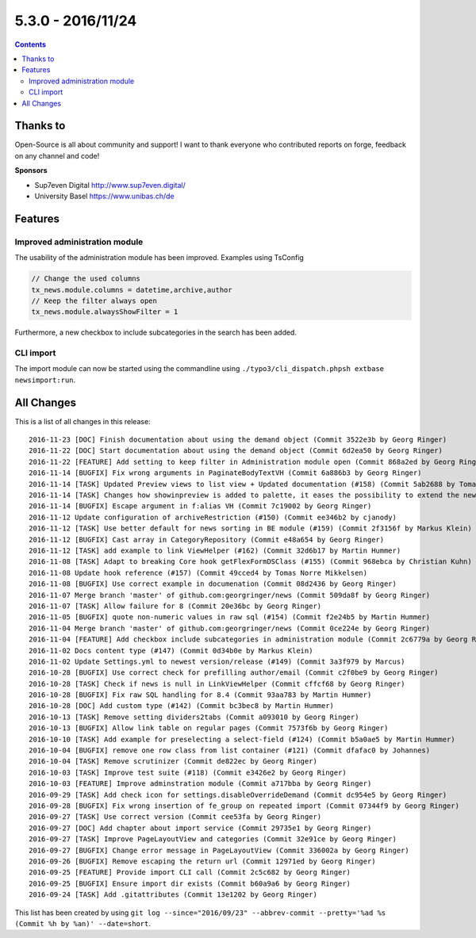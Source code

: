 5.3.0 - 2016/11/24
==================



..  contents::
    :depth: 3

Thanks to
---------
Open-Source is all about community and support! I want to thank everyone who contributed reports on forge, feedback on any channel and code!

**Sponsors**

-  Sup7even Digital http://www.sup7even.digital/
-  University Basel https://www.unibas.ch/de


Features
--------

Improved administration module
^^^^^^^^^^^^^^^^^^^^^^^^^^^^^^

The usability of the administration module has been improved. Examples using TsConfig

.. code-block:: typoscript

   // Change the used columns
   tx_news.module.columns = datetime,archive,author
   // Keep the filter always open
   tx_news.module.alwaysShowFilter = 1

Furthermore, a new checkbox to include subcategories in the search has been added.

CLI import
^^^^^^^^^^

The import module can now be started using the commandline using ``./typo3/cli_dispatch.phpsh extbase newsimport:run``.

All Changes
-----------
This is a list of all changes in this release: ::

        2016-11-23 [DOC] Finish documentation about using the demand object (Commit 3522e3b by Georg Ringer)
        2016-11-22 [DOC] Start documentation about using the demand object (Commit 6d2ea50 by Georg Ringer)
        2016-11-22 [FEATURE] Add setting to keep filter in Administration module open (Commit 868a2ed by Georg Ringer)
        2016-11-14 [BUGFIX] Fix wrong arguments in PaginateBodyTextVH (Commit 6a886b3 by Georg Ringer)
        2016-11-14 [TASK] Updated Preview views to list view + Updated documentation (#158) (Commit 5ab2688 by Tomas Norre Mikkelsen)
        2016-11-14 [TASK] Changes how showinpreview is added to palette, it eases the possibility to extend the newsPalette (#163) (Commit da1e1ae by Tomas Norre Mikkelsen)
        2016-11-14 [BUGFIX] Escape argument in f:alias VH (Commit 7c19002 by Georg Ringer)
        2016-11-12 Update configuration of archiveRestriction (#150) (Commit ee346b2 by cjanody)
        2016-11-12 [TASK] Use better default for news sorting in BE module (#159) (Commit 2f3156f by Markus Klein)
        2016-11-12 [BUGFIX] Cast array in CategoryRepository (Commit e48a654 by Georg Ringer)
        2016-11-12 [TASK] add example to link ViewHelper (#162) (Commit 32d6b17 by Martin Hummer)
        2016-11-08 [TASK] Adapt to breaking Core hook getFlexFormDSClass (#155) (Commit 968ebca by Christian Kuhn)
        2016-11-08 Update hook reference (#157) (Commit 49cced4 by Tomas Norre Mikkelsen)
        2016-11-08 [BUGFIX] Use correct example in documenation (Commit 08d2436 by Georg Ringer)
        2016-11-07 Merge branch 'master' of github.com:georgringer/news (Commit 509da8f by Georg Ringer)
        2016-11-07 [TASK] Allow failure for 8 (Commit 20e36bc by Georg Ringer)
        2016-11-05 [BUGFIX] quote non-numeric values in raw sql (#154) (Commit f2e24b5 by Martin Hummer)
        2016-11-04 Merge branch 'master' of github.com:georgringer/news (Commit 0ce224e by Georg Ringer)
        2016-11-04 [FEATURE] Add checkbox include subcategories in administration module (Commit 2c6779a by Georg Ringer)
        2016-11-02 Docs content type (#147) (Commit 0d34b0e by Markus Klein)
        2016-11-02 Update Settings.yml to newest version/release (#149) (Commit 3a3f979 by Marcus)
        2016-10-28 [BUGFIX] Use correct check for prefilling author/email (Commit c2f0be9 by Georg Ringer)
        2016-10-28 [TASK] Check if news is null in LinkViewHelper (Commit cffcf68 by Georg Ringer)
        2016-10-28 [BUGFIX] Fix raw SQL handling for 8.4 (Commit 93aa783 by Martin Hummer)
        2016-10-28 [DOC] Add custom type (#142) (Commit bc3bec8 by Martin Hummer)
        2016-10-13 [TASK] Remove setting dividers2tabs (Commit a093010 by Georg Ringer)
        2016-10-13 [BUGFIX] Allow link table on regular pages (Commit 7573f6b by Georg Ringer)
        2016-10-10 [TASK] Add example for preselecting a select-field (#124) (Commit b5a0ae5 by Martin Hummer)
        2016-10-04 [BUGFIX] remove one row class from list container (#121) (Commit dfafac0 by Johannes)
        2016-10-04 [TASK] Remove scrutinizer (Commit de822ec by Georg Ringer)
        2016-10-03 [TASK] Improve test suite (#118) (Commit e3426e2 by Georg Ringer)
        2016-10-03 [FEATURE] Improve adminstration module (Commit a717bba by Georg Ringer)
        2016-09-29 [TASK] Add check icon for settings.disableOverrideDemand (Commit dc954e5 by Georg Ringer)
        2016-09-28 [BUGFIX] Fix wrong insertion of fe_group on repeated import (Commit 07344f9 by Georg Ringer)
        2016-09-27 [TASK] Use correct version (Commit cee53fa by Georg Ringer)
        2016-09-27 [DOC] Add chapter about import service (Commit 29735e1 by Georg Ringer)
        2016-09-27 [TASK] Improve PageLayoutView and categories (Commit 32e91ce by Georg Ringer)
        2016-09-27 [BUGFIX] Change error message in PageLayoutView (Commit 336002a by Georg Ringer)
        2016-09-26 [BUGFIX] Remove escaping the return url (Commit 12971ed by Georg Ringer)
        2016-09-25 [FEATURE] Provide import CLI call (Commit 2c5c682 by Georg Ringer)
        2016-09-25 [BUGFIX] Ensure import dir exists (Commit b60a9a6 by Georg Ringer)
        2016-09-24 [TASK] Add .gitattributes (Commit 13e1202 by Georg Ringer)


This list has been created by using ``git log --since="2016/09/23" --abbrev-commit --pretty='%ad %s (Commit %h by %an)' --date=short``.

